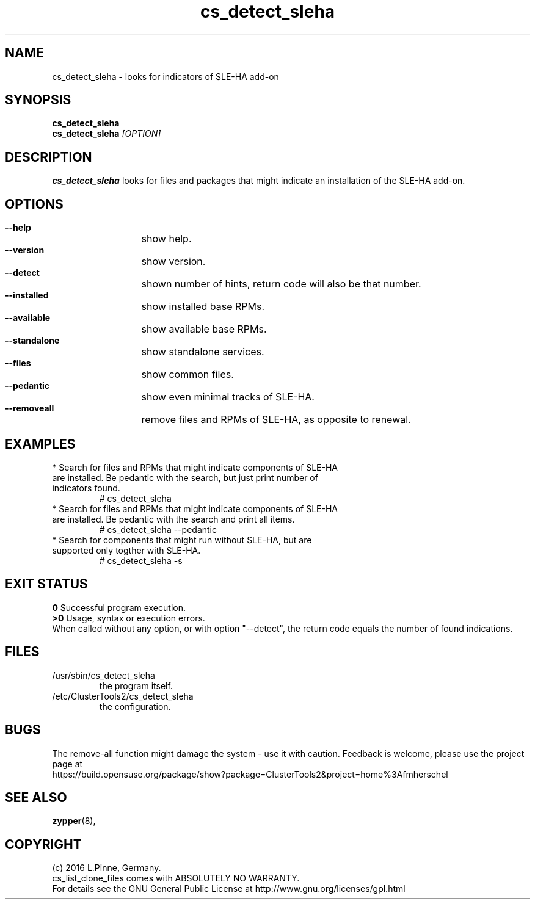 .TH cs_detect_sleha 8 "02 Aug 2016" "" "ClusterTools2"
.\"
.SH NAME
cs_detect_sleha \- looks for indicators of SLE-HA add-on
.\"
.SH SYNOPSIS
.B cs_detect_sleha
.br
.B cs_detect_sleha \fI[OPTION]\fR
.\"
.SH DESCRIPTION
\fBcs_detect_sleha\fP looks for files and packages that might indicate an
installation of the SLE-HA add-on.
.\"
.SH OPTIONS
.HP
\fB --help\fR
	show help.
.HP
\fB --version\fR
	show version.
.HP
\fB --detect\fR
	shown number of hints, return code will also be that number.
.HP
\fB --installed\fR
	show installed base RPMs.
.HP
\fB --available\fR
	show available base RPMs.
.HP
\fB --standalone\fR
	show standalone services.
.HP
\fB --files\fR
	show common files.
.HP
\fB --pedantic\fR
	show even minimal tracks of SLE-HA.
.HP
\fB --removeall\fR
	remove files and RPMs of SLE-HA, as opposite to renewal.
.HP
.\"
.SH EXAMPLES
.br
.TP
* Search for files and RPMs that might indicate components of SLE-HA are installed. Be pedantic with the search, but just print number of indicators found.
# cs_detect_sleha
.TP
* Search for files and RPMs that might indicate components of SLE-HA are installed. Be pedantic with the search and print all items.
# cs_detect_sleha --pedantic
.TP
* Search for components that might run without SLE-HA, but are supported only togther with SLE-HA.
# cs_detect_sleha -s
.\"
.SH EXIT STATUS
.B 0
Successful program execution.
.br
.B >0
Usage, syntax or execution errors.
.br
When called without any option, or with option "--detect", the return
code equals the number of found indications.
.\"
.SH FILES
.TP
/usr/sbin/cs_detect_sleha
        the program itself.
.TP
/etc/ClusterTools2/cs_detect_sleha
        the configuration.
.\"
.SH BUGS
The remove-all function might damage the system - use it with caution. 
Feedback is welcome, please use the project page at
.br
https://build.opensuse.org/package/show?package=ClusterTools2&project=home%3Afmherschel
.\"
.SH SEE ALSO
\fBzypper\fP(8), 
.\"
.SH COPYRIGHT
(c) 2016 L.Pinne, Germany.
.br
cs_list_clone_files comes with ABSOLUTELY NO WARRANTY.
.br
For details see the GNU General Public License at
http://www.gnu.org/licenses/gpl.html
.\"


